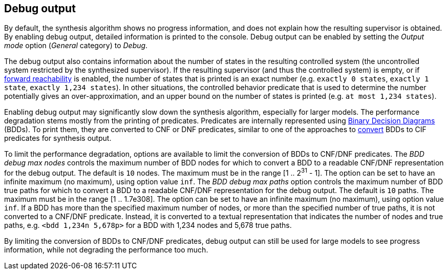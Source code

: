 //////////////////////////////////////////////////////////////////////////////
// Copyright (c) 2010, 2022 Contributors to the Eclipse Foundation
//
// See the NOTICE file(s) distributed with this work for additional
// information regarding copyright ownership.
//
// This program and the accompanying materials are made available
// under the terms of the MIT License which is available at
// https://opensource.org/licenses/MIT
//
// SPDX-License-Identifier: MIT
//////////////////////////////////////////////////////////////////////////////

indexterm:[data-based supervisory controller synthesis,debugging]

[[tools-datasynth-dbg-output]]
== Debug output

By default, the synthesis algorithm shows no progress information, and does not explain how the resulting supervisor is obtained.
By enabling debug output, detailed information is printed to the console.
Debug output can be enabled by setting the _Output mode_ option (_General_ category) to _Debug_.

The debug output also contains information about the number of states in the resulting controlled system (the uncontrolled system restricted by the synthesized supervisor).
If the resulting supervisor (and thus the controlled system) is empty, or if <<tools-datasynth-forward-reach,forward reachability>> is enabled, the number of states that is printed is an exact number (e.g. `exactly 0 states`, `exactly 1 state`, `exactly 1,234 states`).
In other situations, the controlled behavior predicate that is used to determine the number potentially gives an over-approximation, and an upper bound on the number of states is printed (e.g. `at most 1,234 states`).

Enabling debug output may significantly slow down the synthesis algorithm, especially for larger models.
The performance degradation stems mostly from the printing of predicates.
Predicates are internally represented using link:https://en.wikipedia.org/wiki/Binary_decision_diagram[Binary Decision Diagrams] (BDDs).
To print them, they are converted to CNF or DNF predicates, similar to one of the approaches to <<tools-datasynth-supervisor-bdd,convert>> BDDs to CIF predicates for synthesis output.

To limit the performance degradation, options are available to limit the conversion of BDDs to CNF/DNF predicates.
The _BDD debug max nodes_ controls the maximum number of BDD nodes for which to convert a BDD to a readable CNF/DNF representation for the debug output.
The default is `10` nodes.
The maximum must be in the range [1 .. 2^31^ - 1].
The option can be set to have an infinite maximum (no maximum), using option value `inf`.
The _BDD debug max paths_ option controls the maximum number of BDD true paths for which to convert a BDD to a readable CNF/DNF representation for the debug output.
The default is `10` paths.
The maximum must be in the range [1 .. 1.7e308].
The option can be set to have an infinite maximum (no maximum), using option value `inf`.
If a BDD has more than the specified maximum number of nodes, or more than the specified number of true paths, it is not converted to a CNF/DNF predicate.
Instead, it is converted to a textual representation that indicates the number of nodes and true paths, e.g. `<bdd 1,234n 5,678p>` for a BDD with 1,234 nodes and 5,678 true paths.

By limiting the conversion of BDDs to CNF/DNF predicates, debug output can still be used for large models to see progress information, while not degrading the performance too much.
